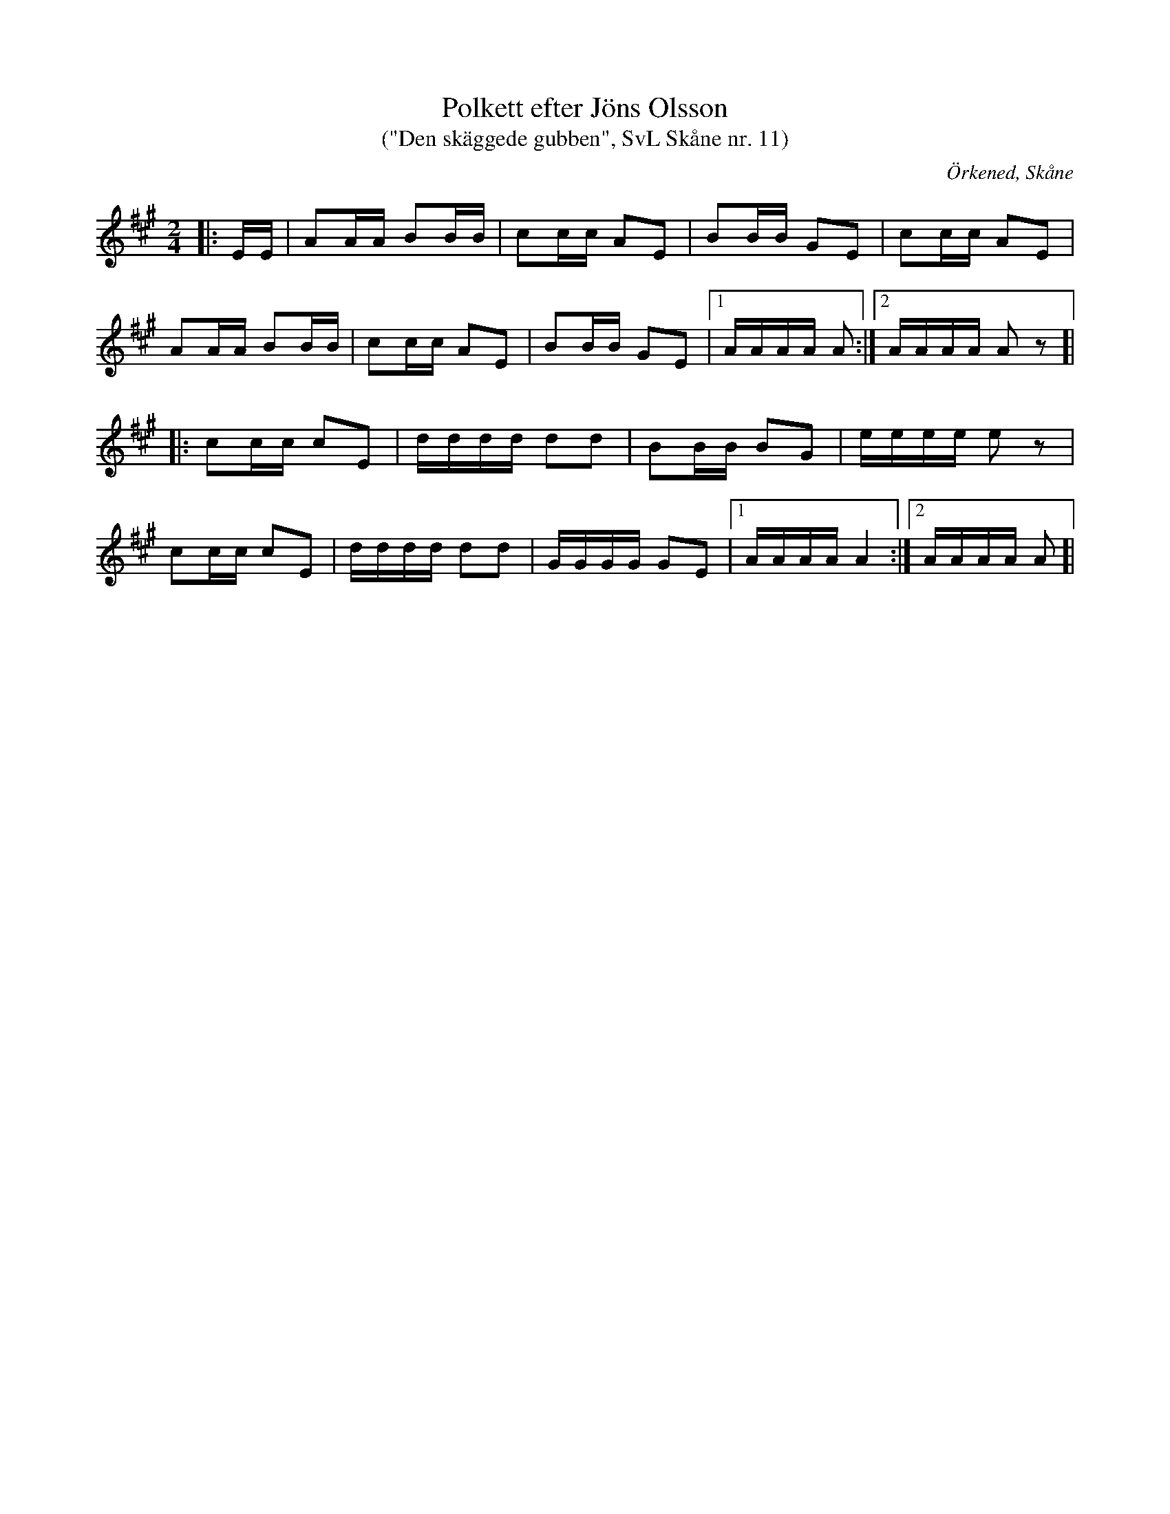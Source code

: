 %%abc-charset utf-8

X:11
T:Polkett efter Jöns Olsson
T: ("Den skäggede gubben", SvL Skåne nr. 11)
R:Polkett
Z:Patrik Månsson, 2009-01-02
O:Örkened, Skåne
S:efter [[!Jöns Olsson]]
S:Svenska Låtar Skåne
B:Svenska Låtar Skåne
D:Inspelad i G-dur av Gunnar Larsson (mandolinbanjo) och Lennart Polarbo (gitarr) som låt nr 15 på Göingemusickanternas skiva "Det dansar en Göing 2" (2007).
M:2/4
L:1/16
K:A
|: EE| A2AA B2BB | c2cc A2E2 | B2BB G2E2 | c2cc A2E2 |
A2AA B2BB | c2cc A2E2 | B2BB G2E2 |[1 AAAA A2 :|[2 AAAA A2 z2 ]|
|: c2cc c2E2 | dddd d2d2 | B2BB B2G2 | eeee e2 z2 |
c2cc c2E2 |dddd d2d2 | GGGG G2E2 |[1 AAAA A4 :|[2 AAAA A2 ]|


